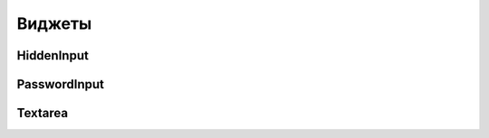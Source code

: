 Виджеты
=======


HiddenInput
-----------

.. py:class:: django.forms.HiddenInput()

    Скрытое поле


PasswordInput
-------------

.. py:class:: django.forms.PasswordInput()

    Поле ввода пароля


Textarea
--------

.. py:class:: django.forms.Textarea()

    Многострочное текстовое поле